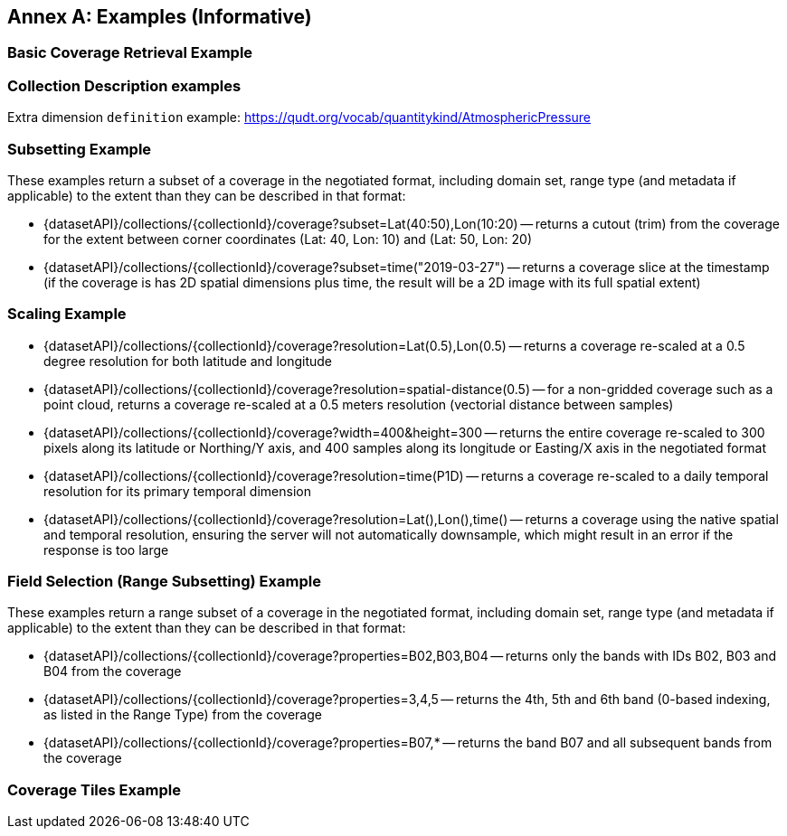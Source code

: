 [appendix]
:appendix-caption: Annex
== Examples (Informative)

[[basic-coverage-examples]]
=== Basic Coverage Retrieval Example

// TODO:

=== Collection Description examples

Extra dimension `definition` example: https://qudt.org/vocab/quantitykind/AtmosphericPressure

[[subsetting-examples]]
=== Subsetting Example

These examples return a subset of a coverage in the negotiated format, including domain set, range type (and metadata if applicable) to the extent than they can be described in that format:

* {datasetAPI}/collections/{collectionId}/coverage?subset=Lat(40:50),Lon(10:20) -- returns a cutout (trim) from the coverage for the extent between corner coordinates (Lat: 40, Lon: 10) and (Lat: 50, Lon: 20)
* {datasetAPI}/collections/{collectionId}/coverage?subset=time("2019-03-27") -- returns a coverage slice at the timestamp (if the coverage is has 2D spatial dimensions plus time, the result will be a 2D image with its full spatial extent)

[[scaling-examples]]
=== Scaling Example

* {datasetAPI}/collections/{collectionId}/coverage?resolution=Lat(0.5),Lon(0.5) -- returns a coverage re-scaled at a 0.5 degree resolution for both latitude and longitude
* {datasetAPI}/collections/{collectionId}/coverage?resolution=spatial-distance(0.5) -- for a non-gridded coverage such as a point cloud, returns a coverage re-scaled at a 0.5 meters resolution (vectorial distance between samples)
* {datasetAPI}/collections/{collectionId}/coverage?width=400&height=300 -- returns the entire coverage re-scaled to 300 pixels along its latitude or Northing/Y axis, and 400 samples along its longitude or Easting/X axis in the negotiated format
* {datasetAPI}/collections/{collectionId}/coverage?resolution=time(P1D) -- returns a coverage re-scaled to a daily temporal resolution for its primary temporal dimension
* {datasetAPI}/collections/{collectionId}/coverage?resolution=Lat(),Lon(),time() -- returns a coverage using the native spatial and temporal resolution, ensuring the server will not automatically downsample, which might result in an error if the response is too large

[[field-selection-examples]]
=== Field Selection (Range Subsetting) Example

These examples return a range subset of a coverage in the negotiated format, including domain set, range type (and metadata if applicable) to the extent than they can be described in that format:

* {datasetAPI}/collections/{collectionId}/coverage?properties=B02,B03,B04 -- returns only the bands with IDs B02, B03 and B04 from the coverage
* {datasetAPI}/collections/{collectionId}/coverage?properties=3,4,5 -- returns the 4th, 5th and 6th band (0-based indexing, as listed in the Range Type) from the coverage
* {datasetAPI}/collections/{collectionId}/coverage?properties=B07,* -- returns the band B07 and all subsequent bands from the coverage

[[coverage-tiles-examples]]
=== Coverage Tiles Example

// TODO:

////
=== Domainset Subsetting Example
// No longer a thing
////

////

NOTE: Collection filtering should be a profile of Records Local Resource Catalogs for Collections resources defined in a requirements class of OGC API - Common - Part 2: Geospatial Data

[[collections-metadata-examples]]
=== Bounding Box Example

* Using OAPI-Common bbox syntax (fixed, 2D axis sequence): http://acme.com/oapi/collections?bbox=160.6,-55.95,-170,-25.89  -- returns a list of all collections intersecting that is in the New Zealand economic zone.

////
